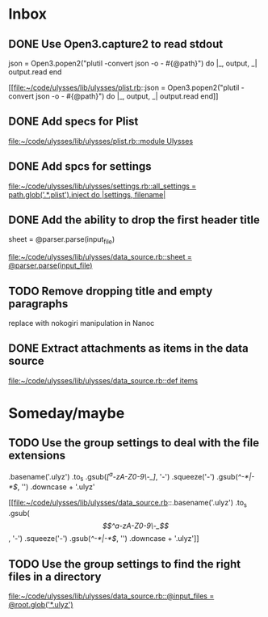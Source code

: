 * Inbox
** DONE Use Open3.capture2 to read stdout
      json =
        Open3.popen2("plutil -convert json -o - #{@path}") do |_, output, _|
          output.read
        end
        
[[file:~/code/ulysses/lib/ulysses/plist.rb::json =
 Open3.popen2("plutil -convert json -o - #{@path}") do |_, output, _|
 output.read
 end]]
** DONE Add specs for Plist

[[file:~/code/ulysses/lib/ulysses/plist.rb::module Ulysses]]
** DONE Add spcs for settings

[[file:~/code/ulysses/lib/ulysses/settings.rb::all_settings = path.glob('.*.plist').inject do |settings, filename|]]
** DONE Add the ability to drop the first header title
        sheet = @parser.parse(input_file)

[[file:~/code/ulysses/lib/ulysses/data_source.rb::sheet = @parser.parse(input_file)]]
** TODO Remove dropping title and empty paragraphs

replace with nokogiri manipulation in Nanoc
** DONE Extract attachments as items in the data source

[[file:~/code/ulysses/lib/ulysses/data_source.rb::def items]]

* Someday/maybe
** TODO Use the group settings to deal with the file extensions
            .basename('.ulyz')
            .to_s
            .gsub(/[^a-zA-Z0-9\-_]/, '-')
            .squeeze('-')
            .gsub(/^-*|-*$/, '')
            .downcase + '.ulyz'

[[file:~/code/ulysses/lib/ulysses/data_source.rb::.basename('.ulyz')
 .to_s
 .gsub(/\[^a-zA-Z0-9\-_\]/, '-')
 .squeeze('-')
 .gsub(/^-*|-*$/, '')
 .downcase + '.ulyz']]
** TODO Use the group settings to find the right files in a directory

[[file:~/code/ulysses/lib/ulysses/data_source.rb::@input_files = @root.glob('*.ulyz')]]
